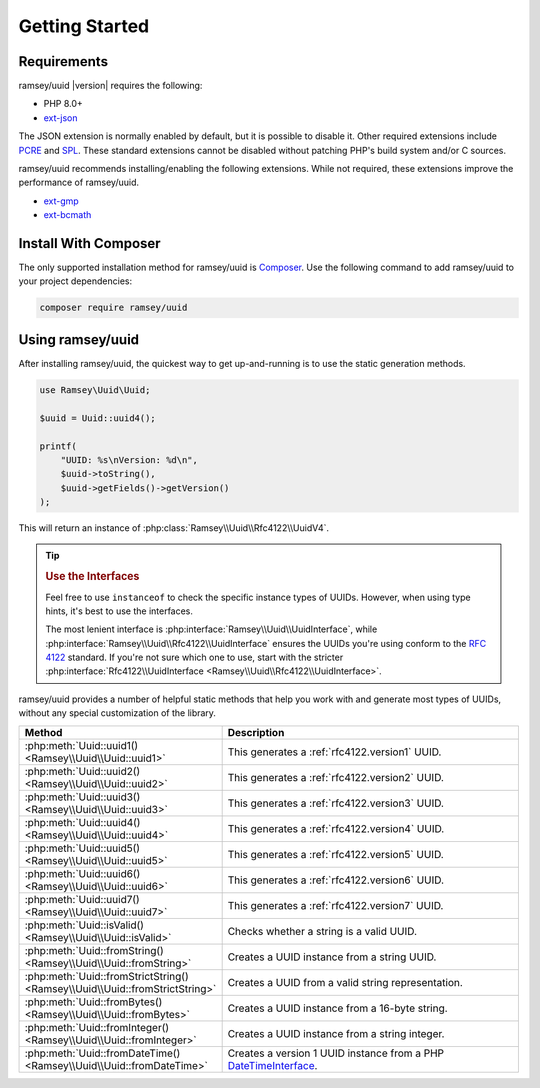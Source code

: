 .. _quickstart:

===============
Getting Started
===============


Requirements
############

ramsey/uuid |version| requires the following:

* PHP 8.0+
* `ext-json <https://www.php.net/manual/en/book.json.php>`_

The JSON extension is normally enabled by default, but it is possible to disable
it. Other required extensions include
`PCRE <https://www.php.net/manual/en/book.pcre.php>`_
and `SPL <https://www.php.net/manual/en/book.spl.php>`_. These standard
extensions cannot be disabled without patching PHP's build system and/or C
sources.

ramsey/uuid recommends installing/enabling the following extensions. While not
required, these extensions improve the performance of ramsey/uuid.

* `ext-gmp <https://www.php.net/manual/en/book.gmp.php>`_
* `ext-bcmath <https://www.php.net/manual/en/book.bc.php>`_


Install With Composer
#####################

The only supported installation method for ramsey/uuid is
`Composer <https://getcomposer.org>`_. Use the following command to add
ramsey/uuid to your project dependencies:

.. code-block:: bash

    composer require ramsey/uuid


Using ramsey/uuid
#################

After installing ramsey/uuid, the quickest way to get up-and-running is to use
the static generation methods.

.. code-block:: php

    use Ramsey\Uuid\Uuid;

    $uuid = Uuid::uuid4();

    printf(
        "UUID: %s\nVersion: %d\n",
        $uuid->toString(),
        $uuid->getFields()->getVersion()
    );

This will return an instance of :php:class:`Ramsey\\Uuid\\Rfc4122\\UuidV4`.

.. tip::
    .. rubric:: Use the Interfaces

    Feel free to use ``instanceof`` to check the specific instance types of
    UUIDs. However, when using type hints, it's best to use the interfaces.

    The most lenient interface is :php:interface:`Ramsey\\Uuid\\UuidInterface`,
    while :php:interface:`Ramsey\\Uuid\\Rfc4122\\UuidInterface` ensures the
    UUIDs you're using conform to the `RFC 4122`_ standard. If you're not sure
    which one to use, start with the stricter
    :php:interface:`Rfc4122\\UuidInterface <Ramsey\\Uuid\\Rfc4122\\UuidInterface>`.

ramsey/uuid provides a number of helpful static methods that help you work with
and generate most types of UUIDs, without any special customization of the
library.

.. list-table::
    :widths: 25 75
    :align: center
    :header-rows: 1

    * - Method
      - Description
    * - :php:meth:`Uuid::uuid1() <Ramsey\\Uuid\\Uuid::uuid1>`
      - This generates a :ref:`rfc4122.version1` UUID.
    * - :php:meth:`Uuid::uuid2() <Ramsey\\Uuid\\Uuid::uuid2>`
      - This generates a :ref:`rfc4122.version2` UUID.
    * - :php:meth:`Uuid::uuid3() <Ramsey\\Uuid\\Uuid::uuid3>`
      - This generates a :ref:`rfc4122.version3` UUID.
    * - :php:meth:`Uuid::uuid4() <Ramsey\\Uuid\\Uuid::uuid4>`
      - This generates a :ref:`rfc4122.version4` UUID.
    * - :php:meth:`Uuid::uuid5() <Ramsey\\Uuid\\Uuid::uuid5>`
      - This generates a :ref:`rfc4122.version5` UUID.
    * - :php:meth:`Uuid::uuid6() <Ramsey\\Uuid\\Uuid::uuid6>`
      - This generates a :ref:`rfc4122.version6` UUID.
    * - :php:meth:`Uuid::uuid7() <Ramsey\\Uuid\\Uuid::uuid7>`
      - This generates a :ref:`rfc4122.version7` UUID.
    * - :php:meth:`Uuid::isValid() <Ramsey\\Uuid\\Uuid::isValid>`
      - Checks whether a string is a valid UUID.
    * - :php:meth:`Uuid::fromString() <Ramsey\\Uuid\\Uuid::fromString>`
      - Creates a UUID instance from a string UUID.
    * - :php:meth:`Uuid::fromStrictString() <Ramsey\\Uuid\\Uuid::fromStrictString>`
      - Creates a UUID from a valid string representation.
    * - :php:meth:`Uuid::fromBytes() <Ramsey\\Uuid\\Uuid::fromBytes>`
      - Creates a UUID instance from a 16-byte string.
    * - :php:meth:`Uuid::fromInteger() <Ramsey\\Uuid\\Uuid::fromInteger>`
      - Creates a UUID instance from a string integer.
    * - :php:meth:`Uuid::fromDateTime() <Ramsey\\Uuid\\Uuid::fromDateTime>`
      - Creates a version 1 UUID instance from a PHP `DateTimeInterface`_.


.. _RFC 4122: https://tools.ietf.org/html/rfc4122
.. _DateTimeInterface: https://www.php.net/datetimeinterface
